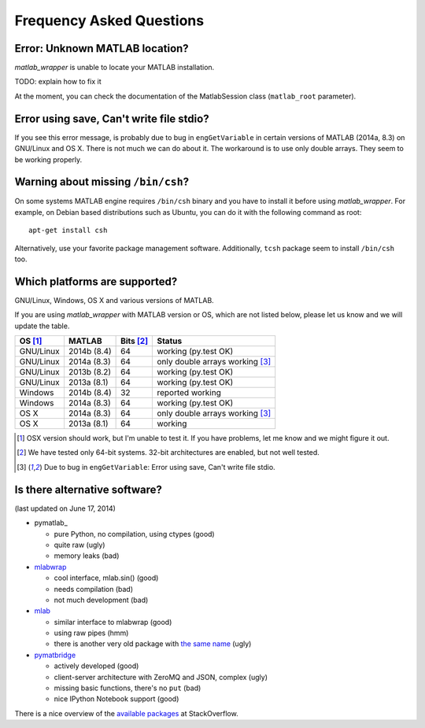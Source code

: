 Frequency Asked Questions
=========================


Error: Unknown MATLAB location?
-------------------------------

*matlab_wrapper* is unable to locate your MATLAB installation.

TODO: explain how to fix it

At the moment, you can check the documentation of the MatlabSession
class (``matlab_root`` parameter).



Error using save, Can't write file stdio?
-----------------------------------------

If you see this error message, is probably due to bug in
``engGetVariable`` in certain versions of MATLAB (2014a, 8.3) on
GNU/Linux and OS X.  There is not much we can do about it.  The
workaround is to use only double arrays.  They seem to be working
properly.



Warning about missing ``/bin/csh``?
-----------------------------------

On some systems MATLAB engine requires ``/bin/csh`` binary and you
have to install it before using *matlab_wrapper*.  For example, on
Debian based distributions such as Ubuntu, you can do it with the
following command as root::

  apt-get install csh

Alternatively, use your favorite package management software.
Additionally, ``tcsh`` package seem to install ``/bin/csh`` too.



Which platforms are supported?
------------------------------

GNU/Linux, Windows, OS X and various versions of MATLAB.

If you are using *matlab_wrapper* with MATLAB version or OS, which are
not listed below, please let us know and we will update the table.

==========  ===========  ==========  ==========
OS [#os]_   MATLAB       Bits [#b]_  Status
==========  ===========  ==========  ==========
GNU/Linux   2014b (8.4)  64          working (py.test OK)
GNU/Linux   2014a (8.3)  64          only double arrays working [#f]_
GNU/Linux   2013b (8.2)  64          working (py.test OK)
GNU/Linux   2013a (8.1)  64          working (py.test OK)

Windows     2014b (8.4)  32          reported working
Windows     2014a (8.3)  64          working (py.test OK)

OS X        2014a (8.3)  64          only double arrays working [#f]_
OS X        2013a (8.1)  64          working
==========  ===========  ==========  ==========


.. [#os] OSX version should work, but I'm unable to test it.  If you
         have problems, let me know and we might figure it out.

.. [#b] We have tested only 64-bit systems.  32-bit architectures are
        enabled, but not well tested.

.. [#f] Due to bug in ``engGetVariable``: Error using save, Can't
        write file stdio.



Is there alternative software?
------------------------------

(last updated on June 17, 2014)

- pymatlab_

  - pure Python, no compilation, using ctypes (good)
  - quite raw (ugly)
  - memory leaks (bad)

- mlabwrap_

  - cool interface, mlab.sin() (good)
  - needs compilation (bad)
  - not much development (bad)

- mlab_

  - similar interface to mlabwrap (good)
  - using raw pipes (hmm)
  - there is another very old package with `the same name
    <http://claymore.engineer.gvsu.edu/~steriana/Python/pymat.html>`_
    (ugly)

- pymatbridge_

  - actively developed (good)
  - client-server architecture with ZeroMQ and JSON, complex (ugly)
  - missing basic functions, there's no ``put`` (bad)
  - nice IPython Notebook support (good)



There is a nice overview of the `available packages`_ at
StackOverflow.


.. _mlabwrap: http://mlabwrap.sourceforge.net/
.. _mlab: https://github.com/ewiger/mlab
.. _pymatbridge: https://github.com/arokem/python-matlab-bridge
.. _`available packages`: https://stackoverflow.com/questions/2883189/calling-matlab-functions-from-python/23762412#23762412
